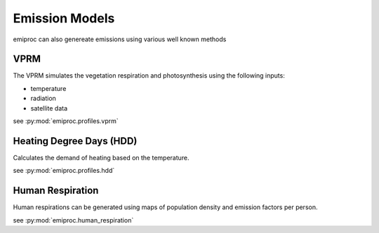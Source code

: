 Emission Models 
===============

emiproc can also genereate emissions using various well known methods 


VPRM 
---- 

The VPRM simulates the vegetation respiration and photosynthesis using the following 
inputs:

* temperature
* radiation
* satellite data

see :py:mod:`emiproc.profiles.vprm`


Heating Degree Days (HDD)
-------------------------


Calculates the demand of heating based on the temperature.

see :py:mod:`emiproc.profiles.hdd`


Human Respiration
-----------------

Human respirations can be generated using maps of population density and 
emission factors per person.

see :py:mod:`emiproc.human_respiration`
